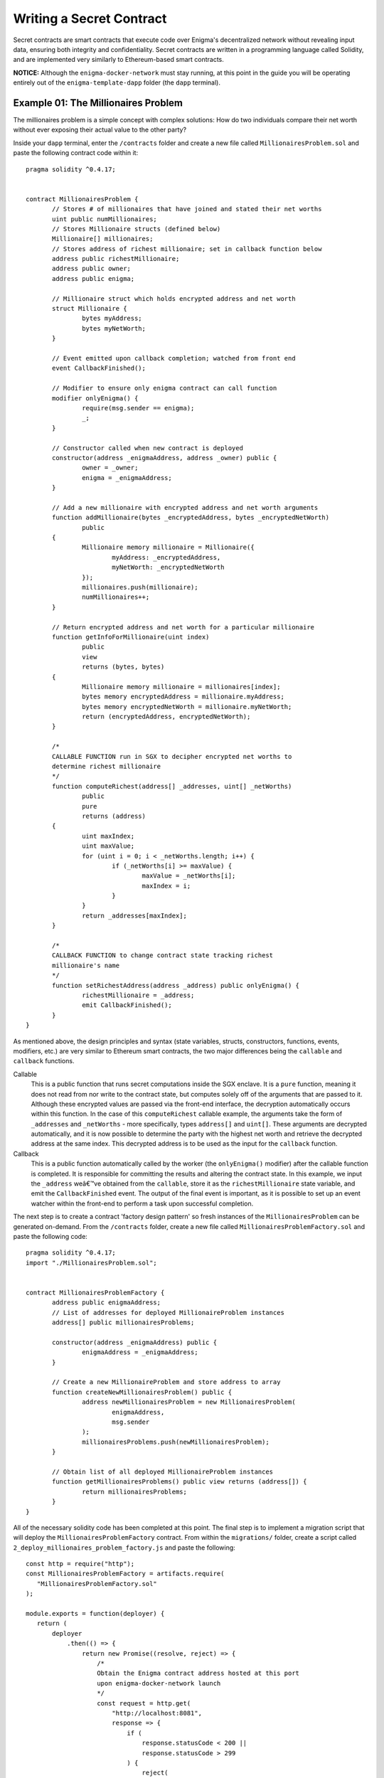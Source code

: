 
Writing a Secret Contract
=========================

Secret contracts are smart contracts that execute code over Enigma's decentralized 
network without revealing input data, ensuring both integrity and confidentiality. Secret 
contracts are written in a programming language called Solidity, and are implemented 
very similarly to Ethereum-based smart contracts.

**NOTICE:** Although the ``enigma-docker-network`` must stay running, at this point in the 
guide you will be operating entirely out of the 
``enigma-template-dapp`` folder (the ``dapp`` terminal). 

Example 01: The Millionaires Problem
``````````````````````````````````

The millionaires problem is a simple concept with complex solutions: How do two 
individuals compare their net worth without ever exposing their actual value to 
the other party?

Inside your ``dapp`` terminal, enter the ``/contracts`` folder and create a new 
file called ``MillionairesProblem.sol`` and paste the following contract code within
it: ::

 pragma solidity ^0.4.17; 


 contract MillionairesProblem {
	// Stores # of millionaires that have joined and stated their net worths
	uint public numMillionaires; 
	// Stores Millionaire structs (defined below)
	Millionaire[] millionaires; 
	// Stores address of richest millionaire; set in callback function below
	address public richestMillionaire; 
	address public owner;
	address public enigma;

	// Millionaire struct which holds encrypted address and net worth
	struct Millionaire {
		bytes myAddress; 
		bytes myNetWorth; 
	}

	// Event emitted upon callback completion; watched from front end
	event CallbackFinished(); 

	// Modifier to ensure only enigma contract can call function
	modifier onlyEnigma() {
		require(msg.sender == enigma);
		_;
	}

	// Constructor called when new contract is deployed
	constructor(address _enigmaAddress, address _owner) public {
		owner = _owner; 
		enigma = _enigmaAddress;
	}

	// Add a new millionaire with encrypted address and net worth arguments
	function addMillionaire(bytes _encryptedAddress, bytes _encryptedNetWorth) 
		public 
	{
		Millionaire memory millionaire = Millionaire({
			myAddress: _encryptedAddress, 
			myNetWorth: _encryptedNetWorth
		}); 
		millionaires.push(millionaire); 
		numMillionaires++; 
	}

	// Return encrypted address and net worth for a particular millionaire
	function getInfoForMillionaire(uint index) 
		public 
		view 
		returns (bytes, bytes) 
	{
		Millionaire memory millionaire = millionaires[index]; 
		bytes memory encryptedAddress = millionaire.myAddress; 
		bytes memory encryptedNetWorth = millionaire.myNetWorth; 
		return (encryptedAddress, encryptedNetWorth); 
	}
	
	/*
	CALLABLE FUNCTION run in SGX to decipher encrypted net worths to 
	determine richest millionaire
	*/
	function computeRichest(address[] _addresses, uint[] _netWorths) 
		public 
		pure 
		returns (address) 
	{
		uint maxIndex; 
		uint maxValue; 
		for (uint i = 0; i < _netWorths.length; i++) {
			if (_netWorths[i] >= maxValue) {
				maxValue = _netWorths[i]; 
				maxIndex = i; 
			}
		}
		return _addresses[maxIndex]; 
	}

	/*
	CALLBACK FUNCTION to change contract state tracking richest 
	millionaire's name
	*/
	function setRichestAddress(address _address) public onlyEnigma() {
		richestMillionaire = _address; 
		emit CallbackFinished(); 
	}
 }

As mentioned above, the design principles and syntax (state variables, structs, constructors, 
functions, events, modifiers, etc.) are very similar to Ethereum smart contracts, the two major 
differences being the ``callable`` and ``callback`` functions.

Callable
  This is a public function that runs secret computations inside the SGX enclave. It is a ``pure``
  function, meaning it does not read from nor write to the contract state, but computes solely
  off of the arguments that are passed to it. Although these encrypted values are passed via  
  the front-end interface, the decryption automatically occurs within this function.
  In the case of this ``computeRichest`` callable example, the arguments take the form 
  of ``_addresses`` and ``_netWorths`` - more specifically, types ``address[]`` and ``uint[]``. 
  These arguments are decrypted automatically, and it is now possible to determine the party with
  the highest net worth and retrieve the decrypted address at the same index. This decrypted 
  address is to be used as the input for the ``callback`` function.

Callback 
  This is a public function automatically called by the worker (the ``onlyEnigma()`` modifier) 
  after the callable function is completed. It is responsible for committing the results and 
  altering the contract state. In this example, we input the ``_address`` weâ€™ve obtained from the 
  ``callable``, store it as the ``richestMillionaire`` state variable, and emit the 
  ``CallbackFinished`` event. The output of the final event is important, as it is possible to set
  up an event watcher within the front-end to perform a task upon successful completion.

The next step is to create a contract 'factory design pattern' so fresh instances of the 
``MillionairesProblem`` can be generated on-demand. From the ``/contracts`` folder, create a new 
file called ``MillionairesProblemFactory.sol`` and paste the following code: ::

 pragma solidity ^0.4.17; 
 import "./MillionairesProblem.sol";


 contract MillionairesProblemFactory {
	address public enigmaAddress; 
	// List of addresses for deployed MillionaireProblem instances
	address[] public millionairesProblems; 

	constructor(address _enigmaAddress) public {
		enigmaAddress = _enigmaAddress; 
	}

	// Create a new MillionaireProblem and store address to array
	function createNewMillionairesProblem() public {
		address newMillionairesProblem = new MillionairesProblem(
			enigmaAddress, 
			msg.sender
		);
		millionairesProblems.push(newMillionairesProblem); 
	}

	// Obtain list of all deployed MillionaireProblem instances
	function getMillionairesProblems() public view returns (address[]) {
		return millionairesProblems; 
	}	 
 }

All of the necessary solidity code has been completed at this point. The final step is to
implement a migration script that will deploy the ``MillionairesProblemFactory`` contract.
From within the ``migrations/`` folder, create a script called ``2_deploy_millionaires_problem_factory.js``
and paste the following: ::

 const http = require("http");
 const MillionairesProblemFactory = artifacts.require(
    "MillionairesProblemFactory.sol"
 );

 module.exports = function(deployer) {
    return (
        deployer
            .then(() => {
                return new Promise((resolve, reject) => {
                    /* 
                    Obtain the Enigma contract address hosted at this port
                    upon enigma-docker-network launch
                    */
                    const request = http.get(
                        "http://localhost:8081",
                        response => {
                            if (
                                response.statusCode < 200 ||
                                response.statusCode > 299
                            ) {
                                reject(
                                    new Error(
                                        "Failed to load page, status code: " +
                                            response.statusCode
                                    )
                                );
                            }
                            const body = [];
                            response.on("data", chunk => body.push(chunk));
                            response.on("end", () => resolve(body.join("")));
                        }
                    );
                    request.on("error", err => reject(err));
                });
            })
            // Deploy MillionairesProblemFactory with the Enigma contract address
            .then(enigmaAddress => {
                console.log("Got Enigma Contract address: " + enigmaAddress);
                return deployer.deploy(
                    MillionairesProblemFactory,
                    enigmaAddress
                );
            })
            .catch(err => console.error(err))
    );
 };

The function of this script is to pass the Enigma contract address that was deployed 
when the Docker container was launched ( found at ``http://localhost:8081``), and deploy 
a fresh ``MillionairesProblemFactory`` instance with this address as an argument.

**NOTICE:** To create new contracts or modify existing ones, you must redeploy to the network 
with the following command: ``darq-truffle migrate --reset --network development``

Example 02: Secret Auctions
````````````````````````````
Auction theory is a complex economics field involving significant academic research, and thus 
there are a large variety of auction types which enable different economic and social behaviours. 
To best showcase the value of cryptographic privacy in auctions, the below example outlines a 
simple **sealed-bid auction**, which is a variation that protects the value of bids during the 
bidding process. 
 
**NOTICE:** Several `design choices <#design-considerations>`__ were necessary due to the current 
`testnet limitations <GettingStarted#testnet-limitations>`__ of the Enigma Protocol - though if you have
any suggestions for how to improve the methods used, do `let us know! <https://forum.enigma.cO>`__

How it Works
~~~~~~~~~~~~~

**1.** A user creates a new auction by sending a transaction to an â€œAuction Factoryâ€, 
which acts as a proxy for deploying new auction contracts. 

**2.** The Auction Factory specifies a ERC721 contract which will mint the auction reward.

**3.** A potential bidder stakes Ether in the auction contract and acts as collateral for a potential bid. 

**4.** Users will send encrypted bids to the contract. Anyone can change their bid during the bidding process. 

Breaking Down the Code
~~~~~~~~~~~~~~~~~~~~~~

This section explains the individual logic components of the code. To view the combined full 
source of the below snippets, see
`this repository <https://github.com/enigmampc/secret-contracts/blob/master/contracts/Auction.sol>`__.

The Contract State
^^^^^^^^^^^^^^^^^^^
::

 enum AuctionState { IN_PROGRESS, CALCULATING, COMPLETED }

 event Bid(address bidder);
 event Winner(address winner, uint bidValue);

 struct Bidder {
  bool hasBidded;
  bytes bidValue;
 } 

 address public owner;
 uint public startTime;
 uint public endTime;
 address public winner;
 uint public startingPrice;
 uint public winningPrice;
 mapping(address => Bidder) public bidders;
 mapping(address => uint) public stakeAmounts;
 address[] public bidderAddresses;
 Enigma public enigma;
 EnigmaCollectible public enigmaCollectible;
 AuctionState public state;
 bool public rewardClaimed;

This section of the code defines several functions:

**Enum:** The state of the auction is defined by an enum called ``AuctionState``. "Calculating" 
refers to the period when the Enigma network is determining the winner.

**Events:** ``Bid`` refers to individual bids and ``Winner`` signals the final update of the winner.

**Bidder Struct:** Each address has an associated ``Bidder`` struct which contains a boolean 
determining if they have already bidded and their current encrypted bid.

**State Variables:** Most of the variables are straightforward. Note that ``stakeAmounts`` 
refers to the amount of Ether (in wei) that each address has staked.

The Bidding Process
^^^^^^^^^^^^^^^^^^^^
Bidding begins by users staking Ether in the contract, which acts as a binding commitment 
towards paying their bid value in the case they are victorious. It is assumed that users will 
bid an amount less than their deposit in order to obscure the true value of their bid (See 
`design considerations <#design-considerations>`__). 

**NOTICE:** Users can also increase their stake anytime during the bidding process.

::

 function stake() payable external {
   require(state == AuctionState.IN_PROGRESS);
   stakeAmounts[msg.sender] += msg.value;
 }

The contract will now check if the auction is open for bidding and whether the user has 
enough stake to fulfill the minimum bid value (specified at the creation of the auction). 
If these requirementsare met, a bid can be placed on the contract. 

**NOTICE:** Similar to the staking function, a user can update their bid anytime during 
the bidding process ::

 function bid(bytes _bidValue) external {
   require(now < endTime);  
   require(stakeAmounts[msg.sender] >= startingPrice);  
   bidders[msg.sender].bidValue = _bidValue;
   if (!(bidders[msg.sender].hasBidded)) {
     bidders[msg.sender].hasBidded = true;
   }
   emit Bid(msg.sender);
 }

Finally, the creator of the auction will end the auction when the bidding period expires. ::

 function endAuction() external isOwner {
   require(state == AuctionState.IN_PROGRESS);
   require(now >= endTime);
   state = AuctionState.CALCULATING;
 }

Post-Auction: Callable and Callback
^^^^^^^^^^^^^^^^^^^^^^^^^^^^^^^^^^^

After the auction has come to an end, the dApp which deployed the contracts 
will submit a task to the Enigma Network in order to calculate the winner. 
This is where the standard ``callable`` and ``callback`` functions that are 
fundamental to the privacy-preserving nature of Enigma are utilized. ::

  /*
   * The callable function. Gets the highest bidder and bid amount for the auction.
   */

  function getHighestBidder(address[] _bidders, uint[] _bidAmounts, uint[] _stakeAmounts) public pure returns (address, uint) {
    address highestBidder;
    uint highestBidAmount;
    for (uint i = 0; i < _bidders.length; i++) {
      if ((_bidAmounts[i] > highestBidAmount) && (_bidAmounts[i] <= _stakeAmounts[i])) {
        highestBidAmount = _bidAmounts[i];
        highestBidder = _bidders[i];
      }
    }
    return (highestBidder, highestBidAmount);
  }

  /*
   * The callback function. Updates the contract state.
   */

  function updateWinner(address _highestBidder, uint _highestBidAmount) public
    {
    winner = _highestBidder;
    winningPrice = _highestBidAmount;
    state = AuctionState.COMPLETED;
    stakeAmounts[_highestBidder] -= winningPrice;
    emit Winner(_highestBidder, _highestBidAmount);
 }

The ``callable`` function 
 This is the function that is computed by a randomly selected 
 SGX node on the Enigma network. In our example,
 this function calculates the highest bidder of the auction. It simply finds 
 the user with the highest corresponding bid and checks whether the bid value 
 is less than or equal to the amount of Ether that the user has staked. The 
 bid is rendered invalid if its value is greater than its prior stake.

The ``callback`` function
 This is the function that is called by the Enigma contract 
 after the ``callable`` has finished. In our auction contract, the ``callback`` will 
 update the state variables ``winner``, ``winningPrice``, and ``state`` as well as 
 decrease the stake of the winner. 


Post-Auction: Withdrawls
^^^^^^^^^^^^^^^^^^^^^^^^^
Bidders who did not win the auction withdawl all their prior staked ether, and the winner 
can claim their reward. ::

 function withdraw() external {
   require(state == AuctionState.COMPLETED);
   require(stakeAmounts[msg.sender] > 0);
   uint amount = stakeAmounts[msg.sender];
   stakeAmounts[msg.sender] = 0;
   msg.sender.transfer(amount);
 }

The winners rewards are claimed by calling the ``claimReward`` function, which mints 
an ERC721 token specified in the ``Auction Factory``. The winner does not need to send 
any Ether, as the contract takes the bid amount from their stake. ::

 function claimReward() external {
   require(state == AuctionState.COMPLETED);
   require(msg.sender == winner);
   require(!rewardClaimed);
   rewardClaimed = true;
   enigmaCollectible.mintToken(msg.sender, endTime);  // mint an ERC721 Enigma Collectible with arbitrary  tokenID (just use the end time)
 }
 
Finally, the creator of the auction can withdraw the winnerâ€™s stake. ::
 
  function claimEther() external isOwner {
   require(state == AuctionState.COMPLETED);
   msg.sender.transfer(winningPrice);
 }
 
Design Considerations
^^^^^^^^^^^^^^^^^^^^^^
 
Please note that this design has a few limitations: 

**1.** The staking mechanism adds complexity for users as it presents an extra step to the 
bidding process. However, if it is not included in this system, an address could bid an 
extremely high value, become the winner, and not claim the rewardâ€Šâ€”â€Šcausing the auction to 
stay in limbo.

**2.** Since the callable function cannot access contract state in the current release of 
Enigma, the stake amounts of each user is sent as an argument to the callback function. This 
causes the dApp to become an 'oracle' to the Enigma network, since it is responsible for 
retrieving these stake amounts. In a future release, Enigma nodes will be able to call view 
functions of Ethereum contracts in order to address this dependency.

**3.** Auction rewards are minted to simplify the code. In the future, we expect that this 
mechanism will include adding an existing NFT to the auction contract as the item being auctioned.
